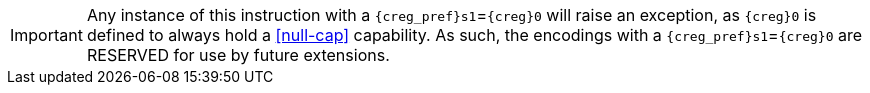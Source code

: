 IMPORTANT: Any instance of this instruction with a `{creg_pref}s1`=`{creg}0` will raise an exception, as `{creg}0` is defined to always hold a <<null-cap>> capability.
As such, the encodings with a `{creg_pref}s1`=`{creg}0` are RESERVED for use by future extensions.
